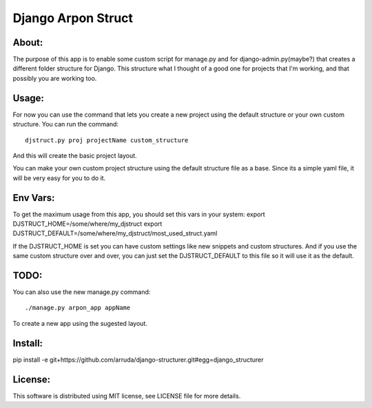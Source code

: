 ===================================
Django Arpon Struct
===================================

About:
-----------------------------------

The purpose of this app is to enable some custom script for manage.py and for django-admin.py(maybe?) that creates a different folder structure for Django.
This structure what I thought of a good one for projects that I'm working, and that possibly you are working too.



Usage:
-----------------------------------
For now you can use the command that lets you create a new project using the default structure
or your own custom structure.
You can run the command::

    djstruct.py proj projectName custom_structure
And this will create the basic project layout.

You can make your own custom project structure using the default structure file as a base.
Since its a simple yaml file, it will be very easy for you to do it.

Env Vars:
-----------------------------------
To get the maximum usage from this app, you should set this vars in your system:
export DJSTRUCT_HOME=/some/where/my_djstruct
export DJSTRUCT_DEFAULT=/some/where/my_djstruct/most_used_struct.yaml

If the DJSTRUCT_HOME is set you can have custom settings like new snippets and custom structures.
And if you use the same custom structure over and over, you can just set the DJSTRUCT_DEFAULT
to this file so it will use it as the default.


TODO:
-----------------------------------
You can also use the new manage.py command::

    ./manage.py arpon_app appName
To create a new app using the sugested layout.

Install:
-----------------------------------
pip install -e git+https://github.com/arruda/django-structurer.git#egg=django_structurer


License:
-----------------------------------
This software is distributed using MIT license, see LICENSE file for more details.
